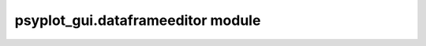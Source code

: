psyplot\_gui.dataframeeditor module
===================================

.. raw:: html

    <p>
        The documentation of psyplot-gui is now hosted at, <a href="https://psyplot.github.io/psyplot-gui/api/psyplot_gui.dataframeeditor.html">https://psyplot.github.io/psyplot-gui/api/psyplot_gui.dataframeeditor.html</a>.
        You should be redirected within 5 seconds.
    </p>
